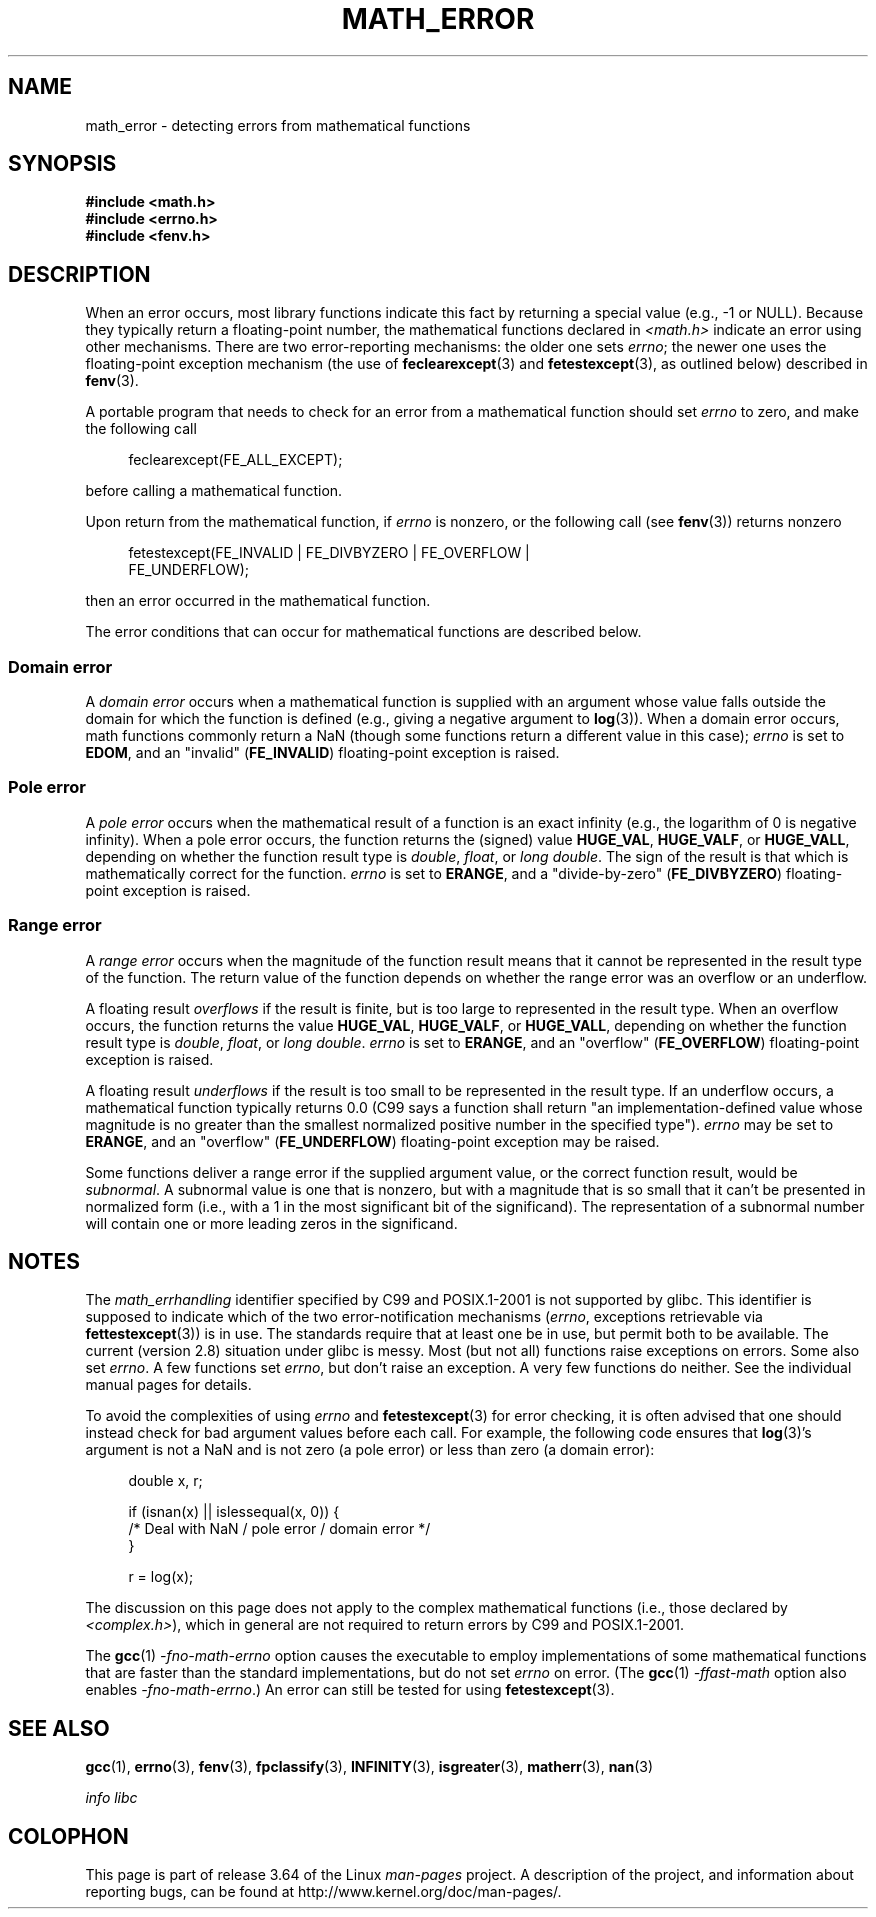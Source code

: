 .\" Copyright (c) 2008, Linux Foundation, written by Michael Kerrisk
.\"     <mtk.manpages@gmail.com>
.\"
.\" %%%LICENSE_START(VERBATIM)
.\" Permission is granted to make and distribute verbatim copies of this
.\" manual provided the copyright notice and this permission notice are
.\" preserved on all copies.
.\"
.\" Permission is granted to copy and distribute modified versions of this
.\" manual under the conditions for verbatim copying, provided that the
.\" entire resulting derived work is distributed under the terms of a
.\" permission notice identical to this one.
.\"
.\" Since the Linux kernel and libraries are constantly changing, this
.\" manual page may be incorrect or out-of-date.  The author(s) assume no
.\" responsibility for errors or omissions, or for damages resulting from
.\" the use of the information contained herein.  The author(s) may not
.\" have taken the same level of care in the production of this manual,
.\" which is licensed free of charge, as they might when working
.\" professionally.
.\"
.\" Formatted or processed versions of this manual, if unaccompanied by
.\" the source, must acknowledge the copyright and authors of this work.
.\" %%%LICENSE_END
.\"
.TH MATH_ERROR 7 2008-08-11 "Linux" "Linux Programmer's Manual"
.SH NAME
math_error \- detecting errors from mathematical functions
.SH SYNOPSIS
.nf
.B #include <math.h>
.B #include <errno.h>
.B #include <fenv.h>
.fi
.SH DESCRIPTION
When an error occurs,
most library functions indicate this fact by returning a special value
(e.g., \-1 or NULL).
Because they typically return a floating-point number,
the mathematical functions declared in
.IR <math.h>
indicate an error using other mechanisms.
There are two error-reporting mechanisms:
the older one sets
.IR errno ;
the newer one uses the floating-point exception mechanism (the use of
.BR feclearexcept (3)
and
.BR fetestexcept (3),
as outlined below)
described in
.BR fenv (3).

A portable program that needs to check for an error from a mathematical
function should set
.I errno
to zero, and make the following call
.in +4n
.nf

feclearexcept(FE_ALL_EXCEPT);

.fi
.in
before calling a mathematical function.

Upon return from the mathematical function, if
.I errno
is nonzero, or the following call (see
.BR fenv (3))
returns nonzero
.in +4n
.nf

fetestexcept(FE_INVALID | FE_DIVBYZERO | FE_OVERFLOW |
             FE_UNDERFLOW);

.fi
.in
.\" enum
.\" {
.\" FE_INVALID = 0x01,
.\" __FE_DENORM = 0x02,
.\" FE_DIVBYZERO = 0x04,
.\" FE_OVERFLOW = 0x08,
.\" FE_UNDERFLOW = 0x10,
.\" FE_INEXACT = 0x20
.\" };
then an error occurred in the mathematical function.

The error conditions that can occur for mathematical functions
are described below.
.SS Domain error
A
.I domain error
occurs when a mathematical function is supplied with an argument whose
value falls outside the domain for which the function
is defined (e.g., giving a negative argument to
.BR log (3)).
When a domain error occurs,
math functions commonly return a NaN
(though some functions return a different value in this case);
.I errno
is set to
.BR EDOM ,
and an "invalid"
.RB ( FE_INVALID )
floating-point exception is raised.
.SS Pole error
A
.I pole error
occurs when the mathematical result of a function is an exact infinity
(e.g., the logarithm of 0 is negative infinity).
When a pole error occurs,
the function returns the (signed) value
.BR HUGE_VAL ,
.BR HUGE_VALF ,
or
.BR HUGE_VALL ,
depending on whether the function result type is
.IR double ,
.IR float ,
or
.IR "long double" .
The sign of the result is that which is mathematically correct for
the function.
.I errno
is set to
.BR ERANGE ,
and a "divide-by-zero"
.RB ( FE_DIVBYZERO )
floating-point exception is raised.
.SS Range error
A
.I range error
occurs when the magnitude of the function result means that it
cannot be represented in the result type of the function.
The return value of the function depends on whether the range error
was an overflow or an underflow.

A floating result
.I overflows
if the result is finite,
but is too large to represented in the result type.
When an overflow occurs,
the function returns the value
.BR HUGE_VAL ,
.BR HUGE_VALF ,
or
.BR HUGE_VALL ,
depending on whether the function result type is
.IR double ,
.IR float ,
or
.IR "long double" .
.I errno
is set to
.BR ERANGE ,
and an "overflow"
.RB ( FE_OVERFLOW )
floating-point exception is raised.

A floating result
.I underflows
if the result is too small to be represented in the result type.
If an underflow occurs,
a mathematical function typically returns 0.0
(C99 says a function shall return "an implementation-defined value
whose magnitude is no greater than the smallest normalized
positive number in the specified type").
.I errno
may be set to
.BR ERANGE ,
and an "overflow"
.RB ( FE_UNDERFLOW )
floating-point exception may be raised.

Some functions deliver a range error if the supplied argument value,
or the correct function result, would be
.IR subnormal .
A subnormal value is one that is nonzero,
but with a magnitude that is so small that
it can't be presented in normalized form
(i.e., with a 1 in the most significant bit of the significand).
The representation of a subnormal number will contain one
or more leading zeros in the significand.
.SH NOTES
The
.I math_errhandling
identifier specified by C99 and POSIX.1-2001 is not supported by glibc.
.\" See CONFORMANCE in the glibc 2.8 (and earlier) source.
This identifier is supposed to indicate which of the two
error-notification mechanisms
.RI ( errno ,
exceptions retrievable via
.BR fettestexcept (3))
is in use.
The standards require that at least one be in use,
but permit both to be available.
The current (version 2.8) situation under glibc is messy.
Most (but not all) functions raise exceptions on errors.
Some also set
.IR errno .
A few functions set
.IR errno ,
but don't raise an exception.
A very few functions do neither.
See the individual manual pages for details.

To avoid the complexities of using
.I errno
and
.BR fetestexcept (3)
for error checking,
it is often advised that one should instead check for bad argument
values before each call.
.\" http://www.securecoding.cert.org/confluence/display/seccode/FLP32-C.+Prevent+or+detect+domain+and+range+errors+in+math+functions
For example, the following code ensures that
.BR log (3)'s
argument is not a NaN and is not zero (a pole error) or
less than zero (a domain error):
.in +4n
.nf

double x, r;

if (isnan(x) || islessequal(x, 0)) {
    /* Deal with NaN / pole error / domain error */
}

r = log(x);

.fi
.in
The discussion on this page does not apply to the complex
mathematical functions (i.e., those declared by
.IR <complex.h> ),
which in general are not required to return errors by C99
and POSIX.1-2001.

The
.BR gcc (1)
.I "-fno-math-errno"
option causes the executable to employ implementations of some
mathematical functions that are faster than the standard
implementations, but do not set
.I errno
on error.
(The
.BR gcc (1)
.I "-ffast-math"
option also enables
.IR "-fno-math-errno" .)
An error can still be tested for using
.BR fetestexcept (3).
.SH SEE ALSO
.BR gcc (1),
.BR errno (3),
.BR fenv (3),
.BR fpclassify (3),
.BR INFINITY (3),
.BR isgreater (3),
.BR matherr (3),
.BR nan (3)

.I "info libc"
.SH COLOPHON
This page is part of release 3.64 of the Linux
.I man-pages
project.
A description of the project,
and information about reporting bugs,
can be found at
\%http://www.kernel.org/doc/man\-pages/.
